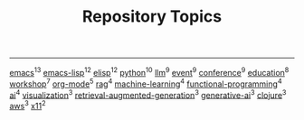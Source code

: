 #+TITLE: Repository Topics
#+OPTIONS: ^:{} toc:nil

-----

[[https://github.com/search?q=topic%3Aemacs&type=repositories][emacs]]^{13}
[[https://github.com/search?q=topic%3Aemacs-lisp&type=repositories][emacs-lisp]]^{12}
[[https://github.com/search?q=topic%3Aelisp&type=repositories][elisp]]^{12}
[[https://github.com/search?q=topic%3Apython&type=repositories][python]]^{10}
[[https://github.com/search?q=topic%3Allm&type=repositories][llm]]^{9}
[[https://github.com/search?q=topic%3Aevent&type=repositories][event]]^{9}
[[https://github.com/search?q=topic%3Aconference&type=repositories][conference]]^{9}
[[https://github.com/search?q=topic%3Aeducation&type=repositories][education]]^{8}
[[https://github.com/search?q=topic%3Aworkshop&type=repositories][workshop]]^{7}
[[https://github.com/search?q=topic%3Aorg-mode&type=repositories][org-mode]]^{5}
[[https://github.com/search?q=topic%3Arag&type=repositories][rag]]^{4}
[[https://github.com/search?q=topic%3Amachine-learning&type=repositories][machine-learning]]^{4}
[[https://github.com/search?q=topic%3Afunctional-programming&type=repositories][functional-programming]]^{4}
[[https://github.com/search?q=topic%3Aai&type=repositories][ai]]^{4}
[[https://github.com/search?q=topic%3Avisualization&type=repositories][visualization]]^{3}
[[https://github.com/search?q=topic%3Aretrieval-augmented-generation&type=repositories][retrieval-augmented-generation]]^{3}
[[https://github.com/search?q=topic%3Agenerative-ai&type=repositories][generative-ai]]^{3}
[[https://github.com/search?q=topic%3Aclojure&type=repositories][clojure]]^{3}
[[https://github.com/search?q=topic%3Aaws&type=repositories][aws]]^{3}
[[https://github.com/search?q=topic%3Ax11&type=repositories][x11]]^{2}

